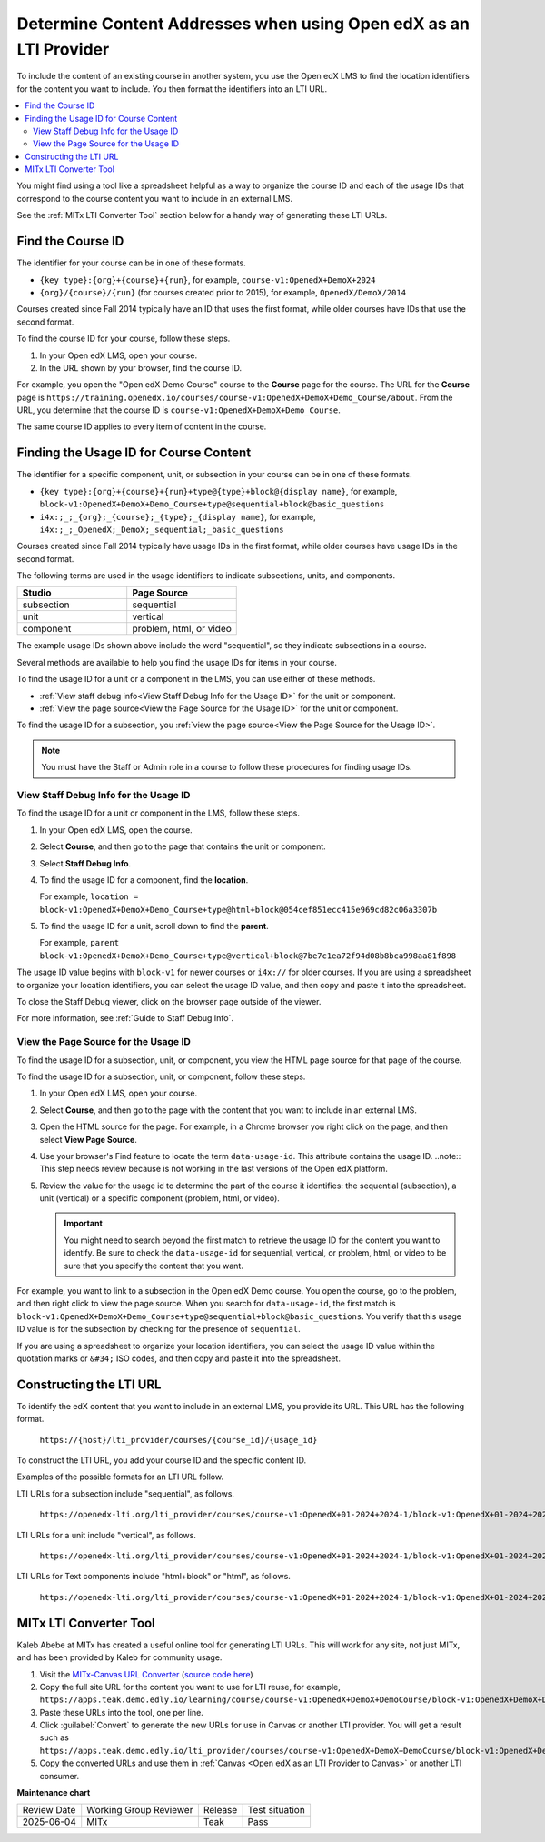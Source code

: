 .. _Determine Content Addresses:

Determine Content Addresses when using Open edX as an LTI Provider
#######################################################################

.. tags:: educator, how-to

To include the content of an existing course in another system, you use the Open edX
LMS to find the location identifiers for the content you want to include. You
then format the identifiers into an LTI URL.

.. contents::
   :local:
   :depth: 2

You might find using a tool like a spreadsheet helpful as a way to organize the
course ID and each of the usage IDs that correspond to the course content you
want to include in an external LMS.

See the :ref:`MITx LTI Converter Tool` section below for a handy way of
generating these LTI URLs.

.. _Find the Course ID:

Find the Course ID
********************

The identifier for your course can be in one of these formats.

* ``{key type}:{org}+{course}+{run}``, for example,
  ``course-v1:OpenedX+DemoX+2024``

* ``{org}/{course}/{run}`` (for courses created prior to 2015), for example, ``OpenedX/DemoX/2014``

Courses created since Fall 2014 typically have an ID that uses the first
format, while older courses have IDs that use the second format.

To find the course ID for your course, follow these steps.

#. In your Open edX LMS, open your course.

#. In the URL shown by your browser, find the course ID.

For example, you open the "Open edX Demo Course" course to the **Course**
page for the course. The URL for the **Course** page is
``https://training.openedx.io/courses/course-v1:OpenedX+DemoX+Demo_Course/about``. From
the URL, you determine that the course ID is ``course-v1:OpenedX+DemoX+Demo_Course``.

The same course ID applies to every item of content in the course.

.. _Finding the Usage ID for Course Content:

Finding the Usage ID for Course Content
****************************************

The identifier for a specific component, unit, or subsection in your course can
be in one of these formats.

* ``{key type}:{org}+{course}+{run}+type@{type}+block@{display name}``, for
  example, ``block-v1:OpenedX+DemoX+Demo_Course+type@sequential+block@basic_questions``

* ``i4x:;_;_{org};_{course};_{type};_{display name}``, for example,
  ``i4x:;_;_OpenedX;_DemoX;_sequential;_basic_questions``

Courses created since Fall 2014 typically have usage IDs in the first format,
while older courses have usage IDs in the second format.

The following terms are used in the usage identifiers to indicate subsections,
units, and components.

.. list-table::
   :widths: 45 45
   :header-rows: 1

   * - Studio
     - Page Source
   * - subsection
     - sequential
   * - unit
     - vertical
   * - component
     - problem, html, or video

The example usage IDs shown above include the word "sequential", so they
indicate subsections in a course.

Several methods are available to help you find the usage IDs for items in your
course.

To find the usage ID for a unit or a component in the LMS, you can use
either of these methods.

* :ref:`View staff debug info<View Staff Debug Info for the Usage ID>` for the
  unit or component.

* :ref:`View the page source<View the Page Source for the Usage ID>` for the
  unit or component.

To find the usage ID for a subsection, you
:ref:`view the page source<View the Page Source for the Usage ID>`.

.. note:: You must have the Staff or Admin role in a course to follow these
  procedures for finding usage IDs.

.. _View Staff Debug Info for the Usage ID:

View Staff Debug Info for the Usage ID
==========================================

To find the usage ID for a unit or component in the LMS, follow these steps.

#. In your Open edX LMS, open the course.

#. Select **Course**, and then go to the page that contains the unit or
   component.

#. Select **Staff Debug Info**.

#. To find the usage ID for a component, find the **location**.

   For example, ``location = block-v1:OpenedX+DemoX+Demo_Course+type@html+block@054cef851ecc415e969cd82c06a3307b``

#. To find the usage ID for a unit, scroll down to find the **parent**.

   For example, ``parent  block-v1:OpenedX+DemoX+Demo_Course+type@vertical+block@7be7c1ea72f94d08b8bca998aa81f898``

The usage ID value begins with ``block-v1`` for newer courses or ``i4x://`` for
older courses. If you are using a spreadsheet to organize your location
identifiers, you can select the usage ID value, and then copy and paste it into
the spreadsheet.

To close the Staff Debug viewer, click on the browser page outside of the
viewer.

For more information, see :ref:`Guide to Staff Debug Info`.

.. _View the Page Source for the Usage ID:

View the Page Source for the Usage ID
==========================================

To find the usage ID for a subsection, unit, or component, you view the
HTML page source for that page of the course.

To find the usage ID for a subsection, unit, or component, follow these steps.

#. In your Open edX LMS, open your course.

#. Select **Course**, and then go to the page with the content that you
   want to include in an external LMS.

#. Open the HTML source for the page. For example, in a Chrome browser you
   right click on the page, and then select **View Page Source**.

#. Use your browser's Find feature to locate the term ``data-usage-id``. This
   attribute contains the usage ID.
   ..note:: This step needs review because is not working in the last versions of the Open edX platform.

#. Review the value for the usage id to determine the part of the course it
   identifies: the sequential (subsection), a unit (vertical) or a specific
   component (problem, html, or video).

   .. important:: You might need to search beyond the first match to retrieve
     the usage ID for the content you want to identify. Be sure to check the
     ``data-usage-id`` for sequential, vertical, or problem, html, or video to
     be sure that you specify the content that you want.


For example, you want to link to a subsection in the Open edX Demo course. You open
the course, go to the problem, and then right click to view the page source.
When you search for ``data-usage-id``, the first match is
``block-v1:OpenedX+DemoX+Demo_Course+type@sequential+block@basic_questions``. You
verify that this usage ID value is for the subsection by checking for the
presence of ``sequential``.

If you are using a spreadsheet to organize your location identifiers, you can
select the usage ID value within the quotation marks or ``&#34;`` ISO codes,
and then copy and paste it into the spreadsheet.


Constructing the LTI URL
************************

To identify the edX content that you want to include in an external LMS, you
provide its URL. This URL has the following format.

  ``https://{host}/lti_provider/courses/{course_id}/{usage_id}``

To construct the LTI URL, you add your course ID and the specific content ID.

Examples of the possible formats for an LTI URL follow.

LTI URLs for a subsection include "sequential", as follows.

  ``https://openedx-lti.org/lti_provider/courses/course-v1:OpenedX+01-2024+2024-1/block-v1:OpenedX+01-2024+2024-1+type@sequential+block@4e1de5e13fc3422997fe246b40a43aa1/block-v1:OpenedX+01-2024+2024-1+type@vertical+block@78b75020d3894fdfa8b4994f97275294``

LTI URLs for a unit include "vertical", as follows.

  ``https://openedx-lti.org/lti_provider/courses/course-v1:OpenedX+01-2024+2024-1/block-v1:OpenedX+01-2024+2024-1+type@vertical+block@78b75020d3894fdfa8b4994f97275294``

LTI URLs for Text components include "html+block" or "html", as follows.

  ``https://openedx-lti.org/lti_provider/courses/course-v1:OpenedX+01-2024+2024-1/block-v1:OpenedX+01-2024+2024-1+type@html+block@f9f3a25e7bab46e583fd1fbbd7a2f6a0``


.. _MITx LTI Converter Tool:

MITx LTI Converter Tool
************************

Kaleb Abebe at MITx has created a useful online tool for generating LTI URLs.
This will work for any site, not just MITx, and has been provided by Kaleb for
community usage.

#. Visit the `MITx-Canvas URL Converter
   <https://kalebabebe.github.io/mitx-canvas/>`_ (`source code here
   <https://github.com/kalebabebe/mitx-canvas>`_)

#. Copy the full site URL for the content you want to use for LTI reuse, for
   example,
   ``https://apps.teak.demo.edly.io/learning/course/course-v1:OpenedX+DemoX+DemoCourse/block-v1:OpenedX+DemoX+DemoCourse+type@sequential+block@f5c59ce5928f42f4af485e187a93963e/block-v1:OpenedX+DemoX+DemoCourse+type@vertical+block@a3ada3c77ab74014aa620f3c494e5558``

#. Paste these URLs into the tool, one per line.

#. Click :guilabel:`Convert` to generate the new URLs for use in Canvas or
   another LTI provider. You will get a result such as
   ``https://apps.teak.demo.edly.io/lti_provider/courses/course-v1:OpenedX+DemoX+DemoCourse/block-v1:OpenedX+DemoX+DemoCourse+type@vertical+block@a3ada3c77ab74014aa620f3c494e5558``.

#. Copy the converted URLs and use them in :ref:`Canvas <Open edX as an LTI
   Provider to Canvas>` or another LTI consumer.

.. seealso::
 

 :ref:`Using Open edX as an LTI Tool Provider` (concept)

 :ref:`Create a Duplicate Course for LTI use` (how-to)

 :ref:`Planning for Content Reuse (LTI) <Planning for Content Reuse>` (reference)

 :ref:`Example - Open edX as an LTI Provider to Canvas <Open edX as an LTI Provider to Canvas>` (reference)

 :ref:`Example - edX as an LTI Provider to Blackboard Provider <Open edX as an LTI Provider to Blackboard>` (reference)




**Maintenance chart**

+--------------+-------------------------------+----------------+--------------------------------+
| Review Date  | Working Group Reviewer        |   Release      |Test situation                  |
+--------------+-------------------------------+----------------+--------------------------------+
| 2025-06-04   | MITx                          | Teak           |  Pass                          |
+--------------+-------------------------------+----------------+--------------------------------+
